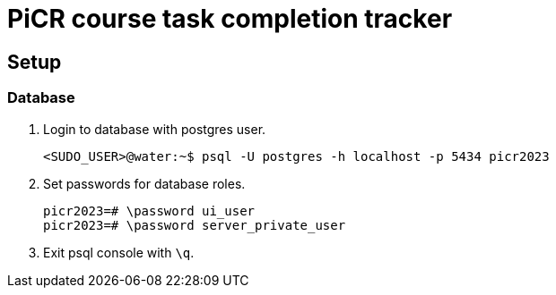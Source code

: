 = PiCR course task completion tracker

== Setup

=== Database

. Login to database with postgres user.
+
[,console]
----
<SUDO_USER>@water:~$ psql -U postgres -h localhost -p 5434 picr2023
----

. Set passwords for database roles.
+
[,psql]
----
picr2023=# \password ui_user
picr2023=# \password server_private_user
----

. Exit psql console with `\q`.